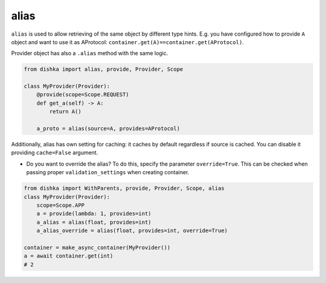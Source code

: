 .. _alias:

alias
****************

``alias`` is used to allow retrieving of the same object by different type hints. E.g. you have configured how to provide ``A`` object and want to use it as AProtocol: ``container.get(A)==container.get(AProtocol)``.

Provider object has also a ``.alias`` method with the same logic.

.. code-block:: python

    from dishka import alias, provide, Provider, Scope

    class MyProvider(Provider):
        @provide(scope=Scope.REQUEST)
        def get_a(self) -> A:
            return A()

        a_proto = alias(source=A, provides=AProtocol)

Additionally, alias has own setting for caching: it caches by default regardless if source is cached. You can disable it providing ``cache=False`` argument.

* Do you want to override the alias? To do this, specify the parameter ``override=True``. This can be checked when passing proper ``validation_settings`` when creating container.

.. code-block:: python

    from dishka import WithParents, provide, Provider, Scope, alias
    class MyProvider(Provider):
        scope=Scope.APP
        a = provide(lambda: 1, provides=int)
        a_alias = alias(float, provides=int)
        a_alias_override = alias(float, provides=int, override=True)

    container = make_async_container(MyProvider())
    a = await container.get(int)
    # 2
